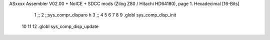ASxxxx Assembler V02.00 + NoICE + SDCC mods  (Zilog Z80 / Hitachi HD64180), page 1.
Hexadecimal [16-Bits]



                              1 ;;
                              2 ;;sys_compr_disparo h
                              3 ;;
                              4 
                              5 
                              6 
                              7 
                              8 
                              9 .globl sys_comp_disp_init
                             10 
                             11 
                             12 .globl sys_comp_disp_update
